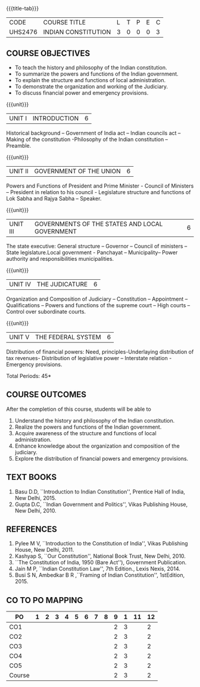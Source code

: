 * 
:properties:
:author: Dr. G. Kalpana and Dr. N. Padmapriya
:date: 
:end:

#+startup: showall
{{{title-tab}}}
| CODE    | COURSE TITLE        | L | T | P | E | C |
| UHS2476 | INDIAN CONSTITUTION | 3 | 0 | 0 | 0 | 3 |

** COURSE OBJECTIVES
- To teach the history and philosophy of the Indian constitution.
- To summarize the powers and functions of the Indian government.
- To explain the structure and functions of local administration.
- To demonstrate the organization and working of the Judiciary.
- To discuss financial power and emergency provisions.

{{{unit}}}
| UNIT I | INTRODUCTION | 6  |
Historical background -- Government of India act -- Indian councils act
-- Making of the constitution -Philosophy of the Indian constitution --
Preamble.

{{{unit}}}
| UNIT II | GOVERNMENT OF THE UNION | 6 |
Powers and Functions of President and Prime Minister - Council of
Ministers -- President in relation to his council - Legislature
structure and functions of Lok Sabha and Rajya Sabha -- Speaker.

{{{unit}}}
| UNIT III | GOVERNMENTS OF THE STATES AND LOCAL GOVERNMENT | 6 |
The state executive: General structure -- Governor -- Council of
ministers -- State legislature.Local government - Panchayat --
Municipality-- Power authority and responsibilities municipalities.

{{{unit}}}
| UNIT IV | THE JUDICATURE | 6 |
Organization and Composition of Judiciary -- Constitution --
Appointment -- Qualifications -- Powers and functions of the supreme
court -- High courts -- Control over subordinate courts.

{{{unit}}}
| UNIT V | THE FEDERAL SYSTEM | 6 |
Distribution of financial powers: Need, principles-Underlaying
distribution of tax revenues- Distribution of legislative power --
Interstate relation - Emergency provisions.

\hfill *Total Periods: 45*

** COURSE OUTCOMES
After the completion of this course, students will be able to 
1. Understand the history and philosophy of the Indian constitution.
2. Realize the powers and functions of the Indian government.
3. Acquire awareness of the structure and functions of local administration.
4. Enhance knowledge about the organization and composition of the judiciary.
5. Explore the distribution of financial powers and emergency provisions.
      
** TEXT BOOKS
1. Basu D.D, ``Introduction to Indian Constitution'', Prentice Hall of
   India, New Delhi, 2015.
2. Gupta D.C, ``Indian Government and Politics'', Vikas Publishing
   House, New Delhi, 2010.

** REFERENCES
1. Pylee M V, ``Introduction to the Constitution of India'', Vikas
   Publishing House, New Delhi, 2011.
2. Kashyap S, ``Our Constitution'', National Book Trust, New
   Delhi, 2010.
3. ``The Constitution of India, 1950 (Bare Act''), Government
   Publication.
4. Jain M P, ``Indian Constitution Law'', 7th Edition., Lexis
   Nexis, 2014.
5. Busi S N, Ambedkar B R ,``Framing of Indian Constitution'',
   1stEdition, 2015.
   
** CO TO PO MAPPING
| PO     | 1 | 2 | 3 | 4 | 5 | 6 | 7 | 8 | 9 | 1 | 11 | 12 |
|--------+---+---+---+---+---+---+---+---+---+---+----+----|
| CO1    |   |   |   |   |   |   |   |   | 2 | 3 |    |  2 |
| CO2    |   |   |   |   |   |   |   |   | 2 | 3 |    |  2 |
| CO3    |   |   |   |   |   |   |   |   | 2 | 3 |    |  2 |
| CO4    |   |   |   |   |   |   |   |   | 2 | 3 |    |  2 |
| CO5    |   |   |   |   |   |   |   |   | 2 | 3 |    |  2 |
|--------+---+---+---+---+---+---+---+---+---+---+----+----|
| Course |   |   |   |   |   |   |   |   | 2 | 3 |    |  2 |
